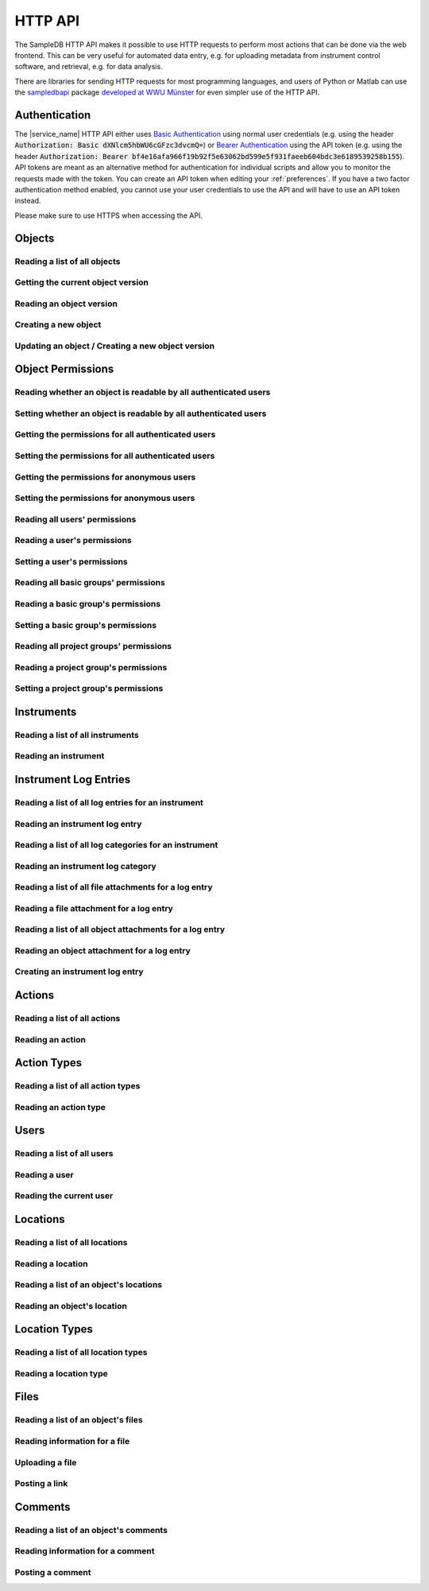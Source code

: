 .. _http_api:

HTTP API
========

The SampleDB HTTP API makes it possible to use HTTP requests to perform most actions that can be done via the web frontend. This can be very useful for automated data entry, e.g. for uploading metadata from instrument control software, and retrieval, e.g. for data analysis.

There are libraries for sending HTTP requests for most programming languages, and users of Python or Matlab can use the `sampledbapi <https://ag-salinga.zivgitlabpages.uni-muenster.de/sampledb-api-wrapper/index.html>`_ package `developed at WWU Münster <https://github.com/AG-Salinga/sampledb-api-wrapper>`_ for even simpler use of the HTTP API.

Authentication
--------------

The |service_name| HTTP API either uses `Basic Authentication <https://tools.ietf.org/html/rfc7617>`_ using normal user credentials (e.g. using the header :code:`Authorization: Basic dXNlcm5hbWU6cGFzc3dvcmQ=`) or `Bearer Authentication <https://tools.ietf.org/html/rfc6750>`_ using the API token (e.g. using the header :code:`Authorization: Bearer bf4e16afa966f19b92f5e63062bd599e5f931faeeb604bdc3e6189539258b155`). API tokens are meant as an alternative method for authentication for individual scripts and allow you to monitor the requests made with the token. You can create an API token when editing your :ref:`preferences`. If you have a two factor authentication method enabled, you cannot use your user credentials to use the API and will have to use an API token instead.

Please make sure to use HTTPS when accessing the API.

Objects
-------

Reading a list of all objects
^^^^^^^^^^^^^^^^^^^^^^^^^^^^^

.. http:get:: /api/v1/objects/

    Get a list of all objects visible to the current user.

    The list only contains the current version of each object. By passing the parameter :code:`q` to the query, the :ref:`advanced_search` can be used. By passing the parameters :code:`action_id` or :code:`action_type` objects can be filtered by the action they were created with or by their type (e.g. :code:`sample` or :code:`measurement`).

    Instead of returning all objects, the parameters :code:`limit` and :code:`offset` can be used to reduce to maximum number of objects returned and to provide an offset in the returned set, so allow simple pagination.

    If the parameter :code:`name_only` is provided, the object data and schema will be reduced to the name property, omitting all other properties and schema information.

    **Example request**:

    .. sourcecode:: http

        GET /api/v1/objects/ HTTP/1.1
        Host: iffsamples.fz-juelich.de
        Accept: application/json
        Authorization: Basic dXNlcm5hbWU6cGFzc3dvcmQ=

    **Example response**:

    .. sourcecode:: http

        HTTP/1.1 200 OK
        Content-Type: application/json

        [
            {
                "object_id": 1,
                "version_id": 0,
                "action_id": 0,
                "schema": {
                    "title": "Object Information",
                    "type": "object",
                    "properties": {
                        "name": {
                            "title": "Object Name",
                            "type": "text"
                        }
                    }
                },
                "data": {
                    "name": {
                        "_type": "text",
                        "text": "Example Object"
                    }
                }
            },
            {
                "object_id": 2,
                "version_id": 3,
                "action_id": 0,
                "schema": {
                    "title": "Object Information",
                    "type": "object",
                    "properties": {
                        "name": {
                            "title": "Object Name",
                            "type": "text"
                        }
                    }
                },
                "data": {
                    "name": {
                        "_type": "text",
                        "text": "Other Object"
                    }
                }
            }
        ]

    :statuscode 200: no error


Getting the current object version
^^^^^^^^^^^^^^^^^^^^^^^^^^^^^^^^^^

.. http:get:: /api/v1/objects/(int:object_id)

    Redirect to the current version of an object (`object_id`).

    **Example request**:

    .. sourcecode:: http

        GET /api/v1/objects/1 HTTP/1.1
        Host: iffsamples.fz-juelich.de
        Accept: application/json
        Authorization: Basic dXNlcm5hbWU6cGFzc3dvcmQ=

    **Example response**:

    .. sourcecode:: http

        HTTP/1.1 302 Found
        Location: /api/v1/objects/1/versions/0

    :statuscode 302: no error
    :statuscode 403: the user does not have READ permissions for this object
    :statuscode 404: the object does not exist


Reading an object version
^^^^^^^^^^^^^^^^^^^^^^^^^

.. http:get:: /api/v1/objects/(int:object_id)/versions/(int:version_id)

    Get the specific version (`version_id`) of an object (`object_id`).

    **Example request**:

    .. sourcecode:: http

        GET /api/v1/objects/1/versions/0 HTTP/1.1
        Host: iffsamples.fz-juelich.de
        Accept: application/json
        Authorization: Basic dXNlcm5hbWU6cGFzc3dvcmQ=

    **Example response**:

    .. sourcecode:: http

        HTTP/1.1 200 OK
        Content-Type: application/json

        {
            "object_id": 1,
            "version_id": 0,
            "action_id": 0,
            "user_id": 1,
            "utc_datetime": "2021-04-29 12:34:56",
            "schema": {
                "title": "Object Information",
                "type": "object",
                "properties": {
                    "name": {
                        "title": "Object Name",
                        "type": "text"
                    }
                }
            },
            "data": {
                "name": {
                    "_type": "text",
                    "text": "Example Object"
                }
            }
        }

    :>json number object_id: the object's ID
    :>json number version_id: the object version's ID
    :>json number action_id: the action's ID
    :>json object action: the action (if the parameter embed_action is set to a non-empty value)
    :>json number user_id: the ID of the user who created this version
    :>json object user: the user (if the parameter embed_user is set to a non-empty value)
    :>json string utc_datetime: the time and date when this version was created in UTC
    :>json object schema: the object's schema
    :>json object data: the object's data
    :statuscode 200: no error
    :statuscode 403: the user does not have READ permissions for this object
    :statuscode 404: the object/version combination does not exist


Creating a new object
^^^^^^^^^^^^^^^^^^^^^

.. http:post:: /api/v1/objects/

    Create a new object.

    **Example request**:

    .. sourcecode:: http

        POST /api/v1/objects/ HTTP/1.1
        Host: iffsamples.fz-juelich.de
        Content-Type: application/json
        Accept: application/json
        Authorization: Basic dXNlcm5hbWU6cGFzc3dvcmQ=

        {
            "action_id": 0,
            "schema": {
                "title": "Object Information",
                "type": "object",
                "properties": {
                    "name": {
                        "title": "Object Name",
                        "type": "text"
                    }
                }
            },
            "data": {
                "name": {
                    "_type": "text",
                    "text": "Example Object"
                }
            }
        }

    **Example response**:

    .. sourcecode:: http

        HTTP/1.1 201 Created
        Content-Type: application/json
        Location: /api/v1/objects/1/versions/0

    :<json number version_id: the object version's ID (optional, must be 0)
    :<json number action_id: the action's ID
    :<json object schema: the object's schema (optional, must equal current action's schema)
    :<json object data: the object's data
    :statuscode 201: no error
    :statuscode 400: invalid data


Updating an object / Creating a new object version
^^^^^^^^^^^^^^^^^^^^^^^^^^^^^^^^^^^^^^^^^^^^^^^^^^

.. http:post:: /api/v1/objects/(int:object_id)/versions/

    Create a new version of an object (`object_id`).

    **Example request**:

    .. sourcecode:: http

        POST /api/v1/objects/1/versions/ HTTP/1.1
        Host: iffsamples.fz-juelich.de
        Content-Type: application/json
        Accept: application/json
        Authorization: Basic dXNlcm5hbWU6cGFzc3dvcmQ=

        {
            "data": {
                "name": {
                    "_type": "text",
                    "text": "Example Object"
                }
            }
        }

    **Example response**:

    .. sourcecode:: http

        HTTP/1.1 201 Created
        Content-Type: application/json
        Location: /api/v1/objects/1/versions/1

    :<json number object_id: the object's ID (optional, must equal `object_id` in URL)
    :<json number version_id: the object version's ID (optional, must equal new version's ID)
    :<json number action_id: the action's ID (optional, must equal previous `action_id`)
    :<json object schema: the object's schema (optional, must equal previous `schema` or current action's schema)
    :<json object data: the object's data
    :statuscode 201: no error
    :statuscode 400: invalid data
    :statuscode 403: the user does not have WRITE permissions for this object
    :statuscode 404: the object does not exist


Object Permissions
------------------


Reading whether an object is readable by all authenticated users
^^^^^^^^^^^^^^^^^^^^^^^^^^^^^^^^^^^^^^^^^^^^^^^^^^^^^^^^^^^^^^^^

.. http:get:: /api/v1/objects/(int:object_id)/permissions/public

    Get whether or not an object is readable by all authenticated users.

    **Example request**:

    .. sourcecode:: http

        GET /api/v1/objects/1/permissions/public HTTP/1.1
        Host: iffsamples.fz-juelich.de
        Accept: application/json
        Authorization: Basic dXNlcm5hbWU6cGFzc3dvcmQ=

    **Example response**:

    .. sourcecode:: http

        HTTP/1.1 200 OK
        Content-Type: application/json

        true

    :statuscode 200: no error
    :statuscode 403: the user does not have READ permissions for this object
    :statuscode 404: the object does not exist


Setting whether an object is readable by all authenticated users
^^^^^^^^^^^^^^^^^^^^^^^^^^^^^^^^^^^^^^^^^^^^^^^^^^^^^^^^^^^^^^^^

.. http:put:: /api/v1/objects/(int:object_id)/permissions/public

    Set whether or not an object should be readable by all authenticated users.

    **Example request**:

    .. sourcecode:: http

        PUT /api/v1/objects/1/permissions/public HTTP/1.1
        Host: iffsamples.fz-juelich.de
        Accept: application/json
        Authorization: Basic dXNlcm5hbWU6cGFzc3dvcmQ=

        false

    **Example response**:

    .. sourcecode:: http

        HTTP/1.1 200 OK
        Content-Type: application/json

        false

    :statuscode 200: no error
    :statuscode 403: the user does not have GRANT permissions for this object
    :statuscode 404: the object does not exist


Getting the permissions for all authenticated users
^^^^^^^^^^^^^^^^^^^^^^^^^^^^^^^^^^^^^^^^^^^^^^^^^^^

.. http:get:: /api/v1/objects/(int:object_id)/permissions/authenticated_users

    Get the permissions for an object for all authenticated users.

    **Example request**:

    .. sourcecode:: http

        GET /api/v1/objects/1/permissions/authenticated_users HTTP/1.1
        Host: iffsamples.fz-juelich.de
        Accept: application/json
        Authorization: Basic dXNlcm5hbWU6cGFzc3dvcmQ=

    **Example response**:

    .. sourcecode:: http

        HTTP/1.1 200 OK
        Content-Type: application/json

        "none"

    :statuscode 200: no error
    :statuscode 403: the user does not have READ permissions for this object
    :statuscode 404: the object does not exist


Setting the permissions for all authenticated users
^^^^^^^^^^^^^^^^^^^^^^^^^^^^^^^^^^^^^^^^^^^^^^^^^^^

.. http:put:: /api/v1/objects/(int:object_id)/permissions/authenticated_users

    Set the permissions for an object for all authenticated users.

    **Example request**:

    .. sourcecode:: http

        PUT /api/v1/objects/1/permissions/authenticated_users HTTP/1.1
        Host: iffsamples.fz-juelich.de
        Accept: application/json
        Authorization: Basic dXNlcm5hbWU6cGFzc3dvcmQ=

        "read"

    **Example response**:

    .. sourcecode:: http

        HTTP/1.1 200 OK
        Content-Type: application/json

        "read"

    :statuscode 200: no error
    :statuscode 403: the user does not have GRANT permissions for this object
    :statuscode 404: the object does not exist


Getting the permissions for anonymous users
^^^^^^^^^^^^^^^^^^^^^^^^^^^^^^^^^^^^^^^^^^^

.. http:get:: /api/v1/objects/(int:object_id)/permissions/anonymous_users

    Get the permissions for an object for anonymous users, if anonymous users are enabled.

    **Example request**:

    .. sourcecode:: http

        GET /api/v1/objects/1/permissions/anonymous_users HTTP/1.1
        Host: iffsamples.fz-juelich.de
        Accept: application/json
        Authorization: Basic dXNlcm5hbWU6cGFzc3dvcmQ=

    **Example response**:

    .. sourcecode:: http

        HTTP/1.1 200 OK
        Content-Type: application/json

        "none"

    :statuscode 200: no error
    :statuscode 403: the user does not have READ permissions for this object
    :statuscode 404: the object does not exist


Setting the permissions for anonymous users
^^^^^^^^^^^^^^^^^^^^^^^^^^^^^^^^^^^^^^^^^^^

.. http:put:: /api/v1/objects/(int:object_id)/permissions/anonymous_users

    Set the permissions for an object for anonymous users, if anonymous users are enabled.

    **Example request**:

    .. sourcecode:: http

        PUT /api/v1/objects/1/permissions/anonymous_users HTTP/1.1
        Host: iffsamples.fz-juelich.de
        Accept: application/json
        Authorization: Basic dXNlcm5hbWU6cGFzc3dvcmQ=

        "read"

    **Example response**:

    .. sourcecode:: http

        HTTP/1.1 200 OK
        Content-Type: application/json

        "read"

    :statuscode 200: no error
    :statuscode 403: the user does not have GRANT permissions for this object
    :statuscode 404: the object does not exist


Reading all users' permissions
^^^^^^^^^^^^^^^^^^^^^^^^^^^^^^

.. http:get:: /api/v1/objects/(int:object_id)/permissions/users/

    Get a mapping of user IDs to their permissions.

    **Example request**:

    .. sourcecode:: http

        GET /api/v1/objects/1/permissions/users/ HTTP/1.1
        Host: iffsamples.fz-juelich.de
        Accept: application/json
        Authorization: Basic dXNlcm5hbWU6cGFzc3dvcmQ=

    **Example response**:

    .. sourcecode:: http

        HTTP/1.1 200 OK
        Content-Type: application/json

        {
            "1": "read",
            "2": "grant"
        }

    :queryparam include_instrument_responsible_users: If given, permissions from being an instrument responsible user will be included (optional)
    :queryparam include_groups: If given, permissions from basic group memberships will be included (optional)
    :queryparam include_projects: If given, permissions from project group memberships will be included (optional)
    :queryparam include_admins: If given, permissions from being an administrator will be included (optional)
    :statuscode 200: no error
    :statuscode 403: the user does not have READ permissions for this object
    :statuscode 404: the object does not exist


Reading a user's permissions
^^^^^^^^^^^^^^^^^^^^^^^^^^^^

.. http:get:: /api/v1/objects/(int:object_id)/permissions/users/(int:user_id)

    Get the permissions of a user for an object.

    **Example request**:

    .. sourcecode:: http

        GET /api/v1/objects/1/permissions/users/2 HTTP/1.1
        Host: iffsamples.fz-juelich.de
        Accept: application/json
        Authorization: Basic dXNlcm5hbWU6cGFzc3dvcmQ=

    **Example response**:

    .. sourcecode:: http

        HTTP/1.1 200 OK
        Content-Type: application/json

        "grant"

    :queryparam include_instrument_responsible_users: If given, permissions from being an instrument responsible user will be included (optional)
    :queryparam include_groups: If given, permissions from basic group memberships will be included (optional)
    :queryparam include_projects: If given, permissions from project group memberships will be included (optional)
    :queryparam include_admins: If given, permissions from being an administrator will be included (optional)
    :statuscode 200: no error
    :statuscode 403: the user does not have READ permissions for this object
    :statuscode 404: the object or user does not exist


Setting a user's permissions
^^^^^^^^^^^^^^^^^^^^^^^^^^^^

.. http:put:: /api/v1/objects/(int:object_id)/permissions/users/(int:user_id)

    Set the permissions of a user for an object.

    **Example request**:

    .. sourcecode:: http

        PUT /api/v1/objects/1/permissions/users/2 HTTP/1.1
        Host: iffsamples.fz-juelich.de
        Accept: application/json
        Authorization: Basic dXNlcm5hbWU6cGFzc3dvcmQ=

        "write"

    **Example response**:

    .. sourcecode:: http

        HTTP/1.1 200 OK
        Content-Type: application/json

        "write"

    :statuscode 200: no error
    :statuscode 400: invalid data (should be "read", "write", "grant" or "none")
    :statuscode 403: the user does not have GRANT permissions for this object
    :statuscode 404: the object or user does not exist


Reading all basic groups' permissions
^^^^^^^^^^^^^^^^^^^^^^^^^^^^^^^^^^^^^

.. http:get:: /api/v1/objects/(int:object_id)/permissions/groups/

    Get a mapping of basic group IDs to their permissions.

    **Example request**:

    .. sourcecode:: http

        GET /api/v1/objects/1/permissions/groups/ HTTP/1.1
        Host: iffsamples.fz-juelich.de
        Accept: application/json
        Authorization: Basic dXNlcm5hbWU6cGFzc3dvcmQ=

    **Example response**:

    .. sourcecode:: http

        HTTP/1.1 200 OK
        Content-Type: application/json

        {
            "4": "write"
        }

    :queryparam include_projects: If given, permissions from project group memberships will be included (optional)
    :statuscode 200: no error
    :statuscode 403: the user does not have READ permissions for this object
    :statuscode 404: the object does not exist


Reading a basic group's permissions
^^^^^^^^^^^^^^^^^^^^^^^^^^^^^^^^^^^

.. http:get:: /api/v1/objects/(int:object_id)/permissions/groups/(int:group_id)

    Get the permissions of a basic group for an object.

    **Example request**:

    .. sourcecode:: http

        GET /api/v1/objects/1/permissions/groups/4 HTTP/1.1
        Host: iffsamples.fz-juelich.de
        Accept: application/json
        Authorization: Basic dXNlcm5hbWU6cGFzc3dvcmQ=

    **Example response**:

    .. sourcecode:: http

        HTTP/1.1 200 OK
        Content-Type: application/json

        "write"

    :queryparam include_projects: If given, permissions from project group memberships will be included (optional)
    :statuscode 200: no error
    :statuscode 403: the user does not have READ permissions for this object
    :statuscode 404: the object or basic group does not exist


Setting a basic group's permissions
^^^^^^^^^^^^^^^^^^^^^^^^^^^^^^^^^^^

.. http:put:: /api/v1/objects/(int:object_id)/permissions/groups/(int:group_id)

    Set the permissions of a basic group for an object.

    **Example request**:

    .. sourcecode:: http

        PUT /api/v1/objects/1/permissions/groups/2 HTTP/1.1
        Host: iffsamples.fz-juelich.de
        Accept: application/json
        Authorization: Basic dXNlcm5hbWU6cGFzc3dvcmQ=

        "read"

    **Example response**:

    .. sourcecode:: http

        HTTP/1.1 200 OK
        Content-Type: application/json

        "read"

    :statuscode 200: no error
    :statuscode 400: invalid data (should be "read", "write", "grant" or "none")
    :statuscode 403: the user does not have GRANT permissions for this object
    :statuscode 404: the object or basic group does not exist


Reading all project groups' permissions
^^^^^^^^^^^^^^^^^^^^^^^^^^^^^^^^^^^^^^^

.. http:get:: /api/v1/objects/(int:object_id)/permissions/projects/

    Get a mapping of project group IDs to their permissions.

    **Example request**:

    .. sourcecode:: http

        GET /api/v1/objects/1/permissions/projects/ HTTP/1.1
        Host: iffsamples.fz-juelich.de
        Accept: application/json
        Authorization: Basic dXNlcm5hbWU6cGFzc3dvcmQ=

    **Example response**:

    .. sourcecode:: http

        HTTP/1.1 200 OK
        Content-Type: application/json

        {
            "7": "read"
        }

    :statuscode 200: no error
    :statuscode 403: the user does not have READ permissions for this object
    :statuscode 404: the object does not exist


Reading a project group's permissions
^^^^^^^^^^^^^^^^^^^^^^^^^^^^^^^^^^^^^

.. http:get:: /api/v1/objects/(int:object_id)/permissions/projects/(int:project_id)

    Get the permissions of a project group for an object.

    **Example request**:

    .. sourcecode:: http

        GET /api/v1/objects/1/permissions/projects/7 HTTP/1.1
        Host: iffsamples.fz-juelich.de
        Accept: application/json
        Authorization: Basic dXNlcm5hbWU6cGFzc3dvcmQ=

    **Example response**:

    .. sourcecode:: http

        HTTP/1.1 200 OK
        Content-Type: application/json

        "read"

    :statuscode 200: no error
    :statuscode 403: the user does not have READ permissions for this object
    :statuscode 404: the object or project group does not exist


Setting a project group's permissions
^^^^^^^^^^^^^^^^^^^^^^^^^^^^^^^^^^^^^

.. http:put:: /api/v1/objects/(int:object_id)/permissions/projects/(int:project_id)

    Set the permissions of a project group for an object.

    **Example request**:

    .. sourcecode:: http

        PUT /api/v1/objects/1/permissions/projects/2 HTTP/1.1
        Host: iffsamples.fz-juelich.de
        Accept: application/json
        Authorization: Basic dXNlcm5hbWU6cGFzc3dvcmQ=

        "read"

    **Example response**:

    .. sourcecode:: http

        HTTP/1.1 200 OK
        Content-Type: application/json

        "read"

    :statuscode 200: no error
    :statuscode 400: invalid data (should be "read", "write", "grant" or "none")
    :statuscode 403: the user does not have GRANT permissions for this object
    :statuscode 404: the object or project group does not exist


Instruments
-----------


Reading a list of all instruments
^^^^^^^^^^^^^^^^^^^^^^^^^^^^^^^^^

.. http:get:: /api/v1/instruments/

    Get a list of all instruments.

    **Example request**:

    .. sourcecode:: http

        GET /api/v1/instruments/ HTTP/1.1
        Host: iffsamples.fz-juelich.de
        Accept: application/json
        Authorization: Basic dXNlcm5hbWU6cGFzc3dvcmQ=

    **Example response**:

    .. sourcecode:: http

        HTTP/1.1 200 OK
        Content-Type: application/json

        [
            {
                "instrument_id": 1,
                "name": "Example Instrument",
                "description": "This is an example instrument",
                "is_hidden": false,
                "instrument_scientists": [1, 42],
                "location_id": null
            }
        ]

    :statuscode 200: no error


Reading an instrument
^^^^^^^^^^^^^^^^^^^^^

.. http:get:: /api/v1/instruments/(int:instrument_id)

    Get the specific instrument (`instrument_id`).

    **Example request**:

    .. sourcecode:: http

        GET /api/v1/instruments/1 HTTP/1.1
        Host: iffsamples.fz-juelich.de
        Accept: application/json
        Authorization: Basic dXNlcm5hbWU6cGFzc3dvcmQ=

    **Example response**:

    .. sourcecode:: http

        HTTP/1.1 200 OK
        Content-Type: application/json

        {
            "instrument_id": 1,
            "name": "Example Instrument",
            "description": "This is an example instrument",
            "is_hidden": false,
            "instrument_scientists": [1, 42],
            "location_id": 1
        }

    :>json number instrument_id: the instrument's ID
    :>json string name: the instruments's name
    :>json string description: the instruments's description
    :>json bool is_hidden: whether or not the instrument is hidden
    :>json list instrument_scientists: the instrument scientists' IDs
    :>json number location_id: the instrument location's ID
    :statuscode 200: no error
    :statuscode 404: the instrument does not exist


Instrument Log Entries
----------------------

Reading a list of all log entries for an instrument
^^^^^^^^^^^^^^^^^^^^^^^^^^^^^^^^^^^^^^^^^^^^^^^^^^^

.. http:get:: /api/v1/instruments/(int:instrument_id)/log_entries/

    Get a list of all log entries for a specific instrument (`instrument_id`).

    **Example request**:

    .. sourcecode:: http

        GET /api/v1/instruments/1/log_entries HTTP/1.1
        Host: iffsamples.fz-juelich.de
        Accept: application/json
        Authorization: Basic dXNlcm5hbWU6cGFzc3dvcmQ=

    **Example response**:

    .. sourcecode:: http

        HTTP/1.1 200 OK
        Content-Type: application/json

        [
            {
                "log_entry_id": 1,
                "utc_datetime": "2020-08-19T12:13:14.123456",
                "author": 1,
                "content": "Example Log Entry 1",
                "categories": []
            },
            {
                "log_entry_id": 2,
                "utc_datetime": "2020-08-19T13:14:15.123456",
                "author": 1,
                "content": "Example Log Entry 2",
                "categories": [
                    {
                        "category_id": 1
                        "title": "Error Report"
                    },
                    {
                        "category_id": 7
                        "title": "Maintenance Log"
                    }
                ]
            }
        ]

    :statuscode 200: no error
    :statuscode 403: the instrument log can only be accessed by instrument scientists
    :statuscode 404: the instrument does not exist


Reading an instrument log entry
^^^^^^^^^^^^^^^^^^^^^^^^^^^^^^^

.. http:get:: /api/v1/instruments/(int:instrument_id)/log_entries/(int:log_entry_id)

    Get the specific log entry (`log_entry_id`) for an instrument (`instrument_id`).

    **Example request**:

    .. sourcecode:: http

        GET /api/v1/instruments/1/log_entries/2 HTTP/1.1
        Host: iffsamples.fz-juelich.de
        Accept: application/json
        Authorization: Basic dXNlcm5hbWU6cGFzc3dvcmQ=

    **Example response**:

    .. sourcecode:: http

        HTTP/1.1 200 OK
        Content-Type: application/json

        {
            "log_entry_id": 2,
            "utc_datetime": "2020-08-19T13:14:15.123456",
            "author": 1,
            "content": "Example Log Entry 2",
            "categories": [
                {
                    "category_id": 1
                    "title": "Error Report"
                },
                {
                    "category_id": 7
                    "title": "Maintenance Log"
                }
            ]
        }

    :>json number log_entry_id: the log entry's ID
    :>json string utc_datetime: the date and time of the log entry in UTC in ISO format
    :>json string content: the log entry's content
    :>json number author: the user ID of the log entry's author
    :>json list categories: the log entry's categories
    :statuscode 200: no error
    :statuscode 403: the instrument log can only be accessed by instrument scientists
    :statuscode 404: the instrument or the log entry do not exist


Reading a list of all log categories for an instrument
^^^^^^^^^^^^^^^^^^^^^^^^^^^^^^^^^^^^^^^^^^^^^^^^^^^^^^

.. http:get:: /api/v1/instruments/(int:instrument_id)/log_categories/

    Get a list of all log categories for a specific instrument (`instrument_id`).

    **Example request**:

    .. sourcecode:: http

        GET /api/v1/instruments/1/log_categories HTTP/1.1
        Host: iffsamples.fz-juelich.de
        Accept: application/json
        Authorization: Basic dXNlcm5hbWU6cGFzc3dvcmQ=

    **Example response**:

    .. sourcecode:: http

        HTTP/1.1 200 OK
        Content-Type: application/json

        [
            {
                "category_id": 1
                "title": "Error Report"
            },
            {
                "category_id": 7
                "title": "Maintenance Log"
            }
        ]

    :statuscode 200: no error
    :statuscode 403: the instrument log can only be accessed by instrument scientists
    :statuscode 404: the instrument does not exist


Reading an instrument log category
^^^^^^^^^^^^^^^^^^^^^^^^^^^^^^^^^^

.. http:get:: /api/v1/instruments/(int:instrument_id)/log_categories/(int:category_id)

    Get the specific log category (`category_id`) for an instrument (`instrument_id`).

    **Example request**:

    .. sourcecode:: http

        GET /api/v1/instruments/1/log_categories/7 HTTP/1.1
        Host: iffsamples.fz-juelich.de
        Accept: application/json
        Authorization: Basic dXNlcm5hbWU6cGFzc3dvcmQ=

    **Example response**:

    .. sourcecode:: http

        HTTP/1.1 200 OK
        Content-Type: application/json

        {
            "category_id": 7
            "title": "Maintenance Log"
        }

    :>json number category_id: the log category's ID
    :>json string title: the log category's title
    :statuscode 200: no error
    :statuscode 403: the instrument log can only be accessed by instrument scientists
    :statuscode 404: the instrument or the log category do not exist


Reading a list of all file attachments for a log entry
^^^^^^^^^^^^^^^^^^^^^^^^^^^^^^^^^^^^^^^^^^^^^^^^^^^^^^

.. http:get:: /api/v1/instruments/(int:instrument_id)/log_entries/(int:log_entry_id)/file_attachments/

    Get a list of file attachments for a specific log entry (`log_entry_id`) for an instrument (`instrument_id`).

    **Example request**:

    .. sourcecode:: http

        GET /api/v1/instruments/1/log_entries/2/file_attachments HTTP/1.1
        Host: iffsamples.fz-juelich.de
        Accept: application/json
        Authorization: Basic dXNlcm5hbWU6cGFzc3dvcmQ=

    **Example response**:

    .. sourcecode:: http

        HTTP/1.1 200 OK
        Content-Type: application/json

        [
            {
                "file_attachment_id": 1,
                "file_name": "example.txt",
                "content": "RXhhbXBsZSBDb250ZW50"
            }
        ]

    :statuscode 200: no error
    :statuscode 403: the instrument log can only be accessed by instrument scientists
    :statuscode 404: the instrument or the log entry do not exist


Reading a file attachment for a log entry
^^^^^^^^^^^^^^^^^^^^^^^^^^^^^^^^^^^^^^^^^

.. http:get:: /api/v1/instruments/(int:instrument_id)/log_entries/(int:log_entry_id)/file_attachments/(int:file_attachment_id)

    Get a specific file attachment (`file_attachment_id`) for a log entry (`log_entry_id`) for an instrument (`instrument_id`).

    **Example request**:

    .. sourcecode:: http

        GET /api/v1/instruments/1/log_entries/2/file_attachments/1 HTTP/1.1
        Host: iffsamples.fz-juelich.de
        Accept: application/json
        Authorization: Basic dXNlcm5hbWU6cGFzc3dvcmQ=

    **Example response**:

    .. sourcecode:: http

        HTTP/1.1 200 OK
        Content-Type: application/json

        {
            "file_attachment_id": 1,
            "file_name": "example.txt",
            "content": "RXhhbXBsZSBDb250ZW50"
        }

    :>json string file_attachment_id: the file attachment's ID
    :>json string file_name: the original file name
    :>json string content: the base64 encoded file content
    :statuscode 200: no error
    :statuscode 403: the instrument log can only be accessed by instrument scientists
    :statuscode 404: the instrument, the log entry or the file attachment do not exist


Reading a list of all object attachments for a log entry
^^^^^^^^^^^^^^^^^^^^^^^^^^^^^^^^^^^^^^^^^^^^^^^^^^^^^^^^

.. http:get:: /api/v1/instruments/(int:instrument_id)/log_entries/(int:log_entry_id)/object_attachments/

    Get a list of object attachments for a specific log entry (`log_entry_id`) for an instrument (`instrument_id`).

    **Example request**:

    .. sourcecode:: http

        GET /api/v1/instruments/1/log_entries/2/object_attachments HTTP/1.1
        Host: iffsamples.fz-juelich.de
        Accept: application/json
        Authorization: Basic dXNlcm5hbWU6cGFzc3dvcmQ=

    **Example response**:

    .. sourcecode:: http

        HTTP/1.1 200 OK
        Content-Type: application/json

        [
            {
                "object_attachment_id": 1,
                "object_id": 1
            }
        ]

    :statuscode 200: no error
    :statuscode 403: the instrument log can only be accessed by instrument scientists
    :statuscode 404: the instrument or the log entry do not exist


Reading an object attachment for a log entry
^^^^^^^^^^^^^^^^^^^^^^^^^^^^^^^^^^^^^^^^^^^^

.. http:get:: /api/v1/instruments/(int:instrument_id)/log_entries/(int:log_entry_id)/object_attachments/(int:object_attachment_id)

    Get a specific object attachment (`object_attachment_id`) for a log entry (`log_entry_id`) for an instrument (`instrument_id`).

    **Example request**:

    .. sourcecode:: http

        GET /api/v1/instruments/1/log_entries/2/object_attachments/1 HTTP/1.1
        Host: iffsamples.fz-juelich.de
        Accept: application/json
        Authorization: Basic dXNlcm5hbWU6cGFzc3dvcmQ=

    **Example response**:

    .. sourcecode:: http

        HTTP/1.1 200 OK
        Content-Type: application/json

        {
            "object_attachment_id": 1,
            "object_id": 1
        }

    :>json string object_attachment_id: the object attachment's ID
    :>json string object_id: the object ID
    :statuscode 200: no error
    :statuscode 403: the instrument log can only be accessed by instrument scientists
    :statuscode 404: the instrument, the log entry or the object attachment do not exist


Creating an instrument log entry
^^^^^^^^^^^^^^^^^^^^^^^^^^^^^^^^

.. http:post:: /api/v1/instruments/(int:instrument_id)/log_entries/

    Create a log entry for an instrument (`instrument_id`) and optionally attach files and objects to it.

    **Example request**:

    .. sourcecode:: http

        POST /api/v1/instruments/1/log_entries/ HTTP/1.1
        Host: iffsamples.fz-juelich.de
        Accept: application/json
        Authorization: Basic dXNlcm5hbWU6cGFzc3dvcmQ=

        {
            "content": "Example Log Entry Text",
            "category_ids": [1, 7],
            "file_attachments": [
                {
                    "file_name": "example.txt",
                    "base64_content": "RXhhbXBsZSBDb250ZW50"
                }
            ],
            "object_attachments": [
                {
                    "object_id": 1
                },
                {
                    "object_id": 2
                }
            ]
        }

    **Example response**:

    .. sourcecode:: http

        HTTP/1.1 201 Created
        Content-Type: application/json
        Location: https://iffsamples.fz-juelich.de/api/v1/instruments/1/log_entries/1

    :<json string content: the log entry's content
    :<json list category_ids: an optional list of category IDs for the log entry
    :<json list file_attachments: an optional list of file attachments as json objects with file_name and base64_content attributes
    :<json list object_attachments: an optional list of object attachments as json objects with an object_id attribute
    :statuscode 201: the log entry and optional attachments have been created successfully
    :statuscode 400: there was an error in the given json data
    :statuscode 403: only instrument scientists can write to the instrument log
    :statuscode 404: the instrument does not exist


Actions
-------


Reading a list of all actions
^^^^^^^^^^^^^^^^^^^^^^^^^^^^^

.. http:get:: /api/v1/actions/

    Get a list of all actions.

    **Example request**:

    .. sourcecode:: http

        GET /api/v1/actions/ HTTP/1.1
        Host: iffsamples.fz-juelich.de
        Accept: application/json
        Authorization: Basic dXNlcm5hbWU6cGFzc3dvcmQ=

    **Example response**:

    .. sourcecode:: http

        HTTP/1.1 200 OK
        Content-Type: application/json

        [
            {
                "action_id": 1,
                "instrument_id": null,
                "user_id": null,
                "type": "sample",
                "type_id": -99,
                "name": "Example Sample Creation",
                "description": "This is an example action",
                "is_hidden": false,
                "schema": {
                    "title": "Example Sample",
                    "type": "object",
                    "properties": {
                        "name": {
                            "title": "Sample Name",
                            "type": "text"
                        }
                    },
                    "required": ["name"]
                }
            },
            {
                "action_id": 2,
                "instrument_id": 1,
                "user_id": null,
                "type": "measurement",
                "type_id": -98,
                "name": "Example Measurement",
                "description": "This is an example action",
                "is_hidden": false,
                "schema": {
                    "title": "Example Measurement",
                    "type": "object",
                    "properties": {
                        "name": {
                            "title": "Measurement Name",
                            "type": "text"
                        }
                    },
                    "required": ["name"]
                }
            }
        ]

    :statuscode 200: no error


Reading an action
^^^^^^^^^^^^^^^^^

.. http:get:: /api/v1/actions/(int:action_id)

    Get the specific action (`action_id`).

    **Example request**:

    .. sourcecode:: http

        GET /api/v1/actions/1 HTTP/1.1
        Host: iffsamples.fz-juelich.de
        Accept: application/json
        Authorization: Basic dXNlcm5hbWU6cGFzc3dvcmQ=

    **Example response**:

    .. sourcecode:: http

        HTTP/1.1 200 OK
        Content-Type: application/json

        {
            "action_id": 1,
            "instrument_id": null,
            "user_id": null,
            "type": "sample",
            "type_id": -99,
            "name": "Example Sample Creation",
            "description": "This is an example action",
            "is_hidden": false,
            "schema": {
                "title": "Example Sample",
                "type": "object",
                "properties": {
                    "name": {
                        "title": "Sample Name",
                        "type": "text"
                    }
                },
                "required": ["name"]
            }
        }

    :>json number action_id: the action's ID
    :>json number instrument_id: the action's instrument's ID or null
    :>json number user_id: the action's user ID, if it is a user-specific action, or null
    :>json string type: the action's type ("sample", "measurement", "simulation" or "custom")
    :>json number type_id: the ID of the action's type
    :>json string name: the action's name
    :>json string description: the action's description
    :>json bool is_hidden: whether or not the action is hidden
    :>json object schema: the action's schema
    :statuscode 200: no error
    :statuscode 404: the action does not exist


Action Types
------------


Reading a list of all action types
^^^^^^^^^^^^^^^^^^^^^^^^^^^^^^^^^^

.. http:get:: /api/v1/action_types/

    Get a list of all action types.

    **Example request**:

    .. sourcecode:: http

        GET /api/v1/action_types/ HTTP/1.1
        Host: iffsamples.fz-juelich.de
        Accept: application/json
        Authorization: Basic dXNlcm5hbWU6cGFzc3dvcmQ=

    **Example response**:

    .. sourcecode:: http

        HTTP/1.1 200 OK
        Content-Type: application/json

        [
            {
                "type_id": -99,
                "name": "Sample Creation",
                "object_name": "sample",
                "admin_only": false
            },
            {
                "type_id": -98,
                "name": "Measurement",
                "object_name": "measurement",
                "admin_only": false
            },
            {
                "type_id": -97,
                "name": "Simulation",
                "object_name": "simulation",
                "admin_only": false
            }
        ]

    :statuscode 200: no error


Reading an action type
^^^^^^^^^^^^^^^^^^^^^^

.. http:get:: /api/v1/action_types/(int:type_id)

    Get the specific action type (`type_id`).

    **Example request**:

    .. sourcecode:: http

        GET /api/v1/action_types/-99 HTTP/1.1
        Host: iffsamples.fz-juelich.de
        Accept: application/json
        Authorization: Basic dXNlcm5hbWU6cGFzc3dvcmQ=

    **Example response**:

    .. sourcecode:: http

        HTTP/1.1 200 OK
        Content-Type: application/json

        {
            "type_id": -99,
            "name": "Sample Creation",
            "object_name": "sample",
            "admin_only": false
        }

    :>json number type_id: the action type's ID
    :>json string name: the action type's name
    :>json string object_name: the name of objects created with this action type
    :>json bool admin_only: whether or not actions with this type can only be created by administrators
    :statuscode 200: no error
    :statuscode 404: the action does not exist


Users
-----


Reading a list of all users
^^^^^^^^^^^^^^^^^^^^^^^^^^^

.. http:get:: /api/v1/users/

    Get a list of all users.

    **Example request**:

    .. sourcecode:: http

        GET /api/v1/users/ HTTP/1.1
        Host: iffsamples.fz-juelich.de
        Accept: application/json
        Authorization: Basic dXNlcm5hbWU6cGFzc3dvcmQ=

    **Example response**:

    .. sourcecode:: http

        HTTP/1.1 200 OK
        Content-Type: application/json

        [
            {
                "user_id": 1,
                "name": "Example User",
                "orcid": null,
                "affiliation": null,
                "role": null
            }
        ]

    :statuscode 200: no error


Reading a user
^^^^^^^^^^^^^^

.. http:get:: /api/v1/users/(int:user_id)

    Get the specific user (`user_id`).

    **Example request**:

    .. sourcecode:: http

        GET /api/v1/users/1 HTTP/1.1
        Host: iffsamples.fz-juelich.de
        Accept: application/json
        Authorization: Basic dXNlcm5hbWU6cGFzc3dvcmQ=

    **Example response**:

    .. sourcecode:: http

        HTTP/1.1 200 OK
        Content-Type: application/json

        {
            "user_id": 1,
            "name": "Example User",
            "orcid": null,
            "affiliation": null,
            "role": null
        }

    :>json number user_id: the user's ID
    :>json string name: the user's name
    :>json string orcid: the user's ORCid ID (optional)
    :>json string affiliation: the user's affiliation (optional)
    :>json string role: the user's role (optional)
    :>json string email: the user's email (only for API requests by administrators)
    :statuscode 200: no error
    :statuscode 404: the user does not exist


Reading the current user
^^^^^^^^^^^^^^^^^^^^^^^^

.. http:get:: /api/v1/users/me

    Get the current user.

    **Example request**:

    .. sourcecode:: http

        GET /api/v1/users/me HTTP/1.1
        Host: iffsamples.fz-juelich.de
        Accept: application/json
        Authorization: Basic dXNlcm5hbWU6cGFzc3dvcmQ=

    **Example response**:

    .. sourcecode:: http

        HTTP/1.1 200 OK
        Content-Type: application/json

        {
            "user_id": 1,
            "name": "Example User",
            "orcid": null,
            "affiliation": null,
            "role": null
        }

    :>json number user_id: the user's ID
    :>json string name: the user's name
    :>json string orcid: the user's ORCid ID (optional)
    :>json string affiliation: the user's affiliation (optional)
    :>json string role: the user's role (optional)
    :>json string email: the user's email (only for API requests by administrators)
    :statuscode 200: no error


Locations
---------


Reading a list of all locations
^^^^^^^^^^^^^^^^^^^^^^^^^^^^^^^

.. http:get:: /api/v1/locations/

    Get a list of all locations.

    **Example request**:

    .. sourcecode:: http

        GET /api/v1/locations/ HTTP/1.1
        Host: iffsamples.fz-juelich.de
        Accept: application/json
        Authorization: Basic dXNlcm5hbWU6cGFzc3dvcmQ=

    **Example response**:

    .. sourcecode:: http

        HTTP/1.1 200 OK
        Content-Type: application/json

        [
            {
                "location_id": 1,
                "name": "Example Location",
                "description": "This is an example location",
                "parent_location_id": null,
                "type_id": -99,
                "is_hidden": false
            }
        ]

    :statuscode 200: no error


Reading a location
^^^^^^^^^^^^^^^^^^

.. http:get:: /api/v1/locations/(int:location_id)

    Get the specific location (`location_id`).

    **Example request**:

    .. sourcecode:: http

        GET /api/v1/locations/1 HTTP/1.1
        Host: iffsamples.fz-juelich.de
        Accept: application/json
        Authorization: Basic dXNlcm5hbWU6cGFzc3dvcmQ=

    **Example response**:

    .. sourcecode:: http

        HTTP/1.1 200 OK
        Content-Type: application/json

        {
            "location_id": 1,
            "name": "Example Location",
            "description": "This is an example location",
            "parent_location_id": null,
            "type_id": -99,
            "is_hidden": false
        }

    :>json number location_id: the location's ID
    :>json string name: the locations's name
    :>json string description: the locations's description
    :>json number parent_location_id: the parent location's ID
    :>json number type_id: the location type's ID
    :>json bool is_hidden: whether or not the location is hidden
    :statuscode 200: no error
    :statuscode 403: the user does not have READ permissions for this location
    :statuscode 404: the location does not exist


Reading a list of an object's locations
^^^^^^^^^^^^^^^^^^^^^^^^^^^^^^^^^^^^^^^

.. http:get:: /api/v1/objects/(int:object_id)/locations/

    Get a list of all object locations assignments for a specific object (`object_id`).

    **Example request**:

    .. sourcecode:: http

        GET /api/v1/objects/1/locations/ HTTP/1.1
        Host: iffsamples.fz-juelich.de
        Accept: application/json
        Authorization: Basic dXNlcm5hbWU6cGFzc3dvcmQ=

    **Example response**:

    .. sourcecode:: http

        HTTP/1.1 200 OK
        Content-Type: application/json

        [
            {
                "object_id": 1,
                "location_id": 3,
                "responsible_user_id": 6,
                "user_id": 17,
                "description": "Shelf C",
                "utc_datetime": "2018-12-11 17:50:00"
            }
        ]

    :statuscode 200: no error


Reading an object's location
^^^^^^^^^^^^^^^^^^^^^^^^^^^^

.. http:get:: /api/v1/objects/(int:object_id)/locations/(int:index)

    Get a specific object location assignment (`index`) for a specific object (`object_id`).

    **Example request**:

    .. sourcecode:: http

        GET /api/v1/objects/1/locations/0 HTTP/1.1
        Host: iffsamples.fz-juelich.de
        Accept: application/json
        Authorization: Basic dXNlcm5hbWU6cGFzc3dvcmQ=

    **Example response**:

    .. sourcecode:: http

        HTTP/1.1 200 OK
        Content-Type: application/json

        {
            "object_id": 1,
            "location_id": 3,
            "responsible_user_id": 6,
            "user_id": 17,
            "description": "Shelf C",
            "utc_datetime": "2018-12-11 17:50:00"
        }

    :>json number object_id: the object's ID
    :>json number location_id: the location's ID
    :>json number responsible_user_id: the ID of the user who is responsible for the object
    :>json number user_id: the ID of the user who assigned this location to the object
    :>json string description: the description of the object's position
    :>json number utc_datetime: the datetime when the object was stored
    :statuscode 200: no error
    :statuscode 404: the object or the object location assignment does not exist


Location Types
--------------


Reading a list of all location types
^^^^^^^^^^^^^^^^^^^^^^^^^^^^^^^^^^^^

.. http:get:: /api/v1/location_types/

    Get a list of all location types.

    **Example request**:

    .. sourcecode:: http

        GET /api/v1/location_types/ HTTP/1.1
        Host: iffsamples.fz-juelich.de
        Accept: application/json
        Authorization: Basic dXNlcm5hbWU6cGFzc3dvcmQ=

    **Example response**:

    .. sourcecode:: http

        HTTP/1.1 200 OK
        Content-Type: application/json

        [
            {
                "location_type_id": 1,
                "name": "Example Location Type"
            }
        ]

    :statuscode 200: no error


Reading a location type
^^^^^^^^^^^^^^^^^^^^^^^

.. http:get:: /api/v1/location_types/(int:location_type_id)

    Get the specific location type (`location_type_id`).

    **Example request**:

    .. sourcecode:: http

        GET /api/v1/location_types/1 HTTP/1.1
        Host: iffsamples.fz-juelich.de
        Accept: application/json
        Authorization: Basic dXNlcm5hbWU6cGFzc3dvcmQ=

    **Example response**:

    .. sourcecode:: http

        HTTP/1.1 200 OK
        Content-Type: application/json

        {
            "location_type_id": 1,
            "name": "Example Location Type"
        }

    :>json number location_type_id: the location type's ID
    :>json string name: the location type's name
    :statuscode 200: no error
    :statuscode 404: the location type does not exist


Files
-----


Reading a list of an object's files
^^^^^^^^^^^^^^^^^^^^^^^^^^^^^^^^^^^

.. http:get:: /api/v1/objects/(int:object_id)/files/

    Get a list of all files for a specific object (`object_id`).

    **Example request**:

    .. sourcecode:: http

        GET /api/v1/objects/1/files/ HTTP/1.1
        Host: iffsamples.fz-juelich.de
        Accept: application/json
        Authorization: Basic dXNlcm5hbWU6cGFzc3dvcmQ=

    **Example response**:

    .. sourcecode:: http

        HTTP/1.1 200 OK
        Content-Type: application/json

        [
            {
                "object_id": 1,
                "file_id": 0,
                "storage": "url",
                "url": "https://iffsamples.fz-juelich.de"
            }
        ]

    :statuscode 200: no error
    :statuscode 403: the user does not have READ permissions for this object
    :statuscode 404: the object does not exist


Reading information for a file
^^^^^^^^^^^^^^^^^^^^^^^^^^^^^^

.. http:get:: /api/v1/objects/(int:object_id)/files/(int:file_id)

    Get a specific file (`file_id`) for a specific object (`object_id`).

    **Example request**:

    .. sourcecode:: http

        GET /api/v1/objects/1/files/0 HTTP/1.1
        Host: iffsamples.fz-juelich.de
        Accept: application/json
        Authorization: Basic dXNlcm5hbWU6cGFzc3dvcmQ=

    **Example response**:

    .. sourcecode:: http

        HTTP/1.1 200 OK
        Content-Type: application/json

        {
            "object_id": 1,
            "file_id": 0,
            "storage": "url",
            "url": "https://iffsamples.fz-juelich.de"
        }

    :>json number object_id: the object's ID
    :>json number file_id: the file's ID
    :>json string storage: how the file is stored (local, database or url)
    :>json string url: the URL of the file (for url storage)
    :>json string original_file_name: the original name of the file (for local or database storage)
    :>json string base64_content: the base64 encoded content of the file (for local or database storage)
    :statuscode 200: no error
    :statuscode 403: the user does not have READ permissions for this object
    :statuscode 404: the object or the file does not exist


Uploading a file
^^^^^^^^^^^^^^^^

.. http:post:: /api/v1/objects/(int:object_id)/files/

    Create a new file with database storage for a specific object (`object_id`).

    **Example request**:

    .. sourcecode:: http

        POST /api/v1/objects/1/files/ HTTP/1.1
        Host: iffsamples.fz-juelich.de
        Accept: application/json
        Authorization: Basic dXNlcm5hbWU6cGFzc3dvcmQ=

        {
            "storage": "database",
            "original_file_name": "test.txt",
            "base64_content": "dGVzdA=="
        }

    **Example response**:

    .. sourcecode:: http

        HTTP/1.1 201 Created
        Content-Type: application/json
        Location: https://iffsamples.fz-juelich.de/api/v1/objects/1/files/0

    :<json string storage: how the file is stored (local)
    :<json string original_file_name: the original name of the file
    :<json string base64_content: the base64 encoded content of the file
    :statuscode 201: the file has been created successfully
    :statuscode 403: the user does not have WRITE permissions for this object
    :statuscode 404: the object does not exist


Posting a link
^^^^^^^^^^^^^^

.. http:post:: /api/v1/objects/(int:object_id)/files/

    Create a new file with url storage for a specific object (`object_id`).

    **Example request**:

    .. sourcecode:: http

        POST /api/v1/objects/1/files/ HTTP/1.1
        Host: iffsamples.fz-juelich.de
        Accept: application/json
        Authorization: Basic dXNlcm5hbWU6cGFzc3dvcmQ=

        {
            "storage": "url",
            "url": "https://iffsamples.fz-juelich.de"
        }

    **Example response**:

    .. sourcecode:: http

        HTTP/1.1 201 Created
        Content-Type: application/json
        Location: https://iffsamples.fz-juelich.de/api/v1/objects/1/files/0

    :<json string storage: how the file is stored (url)
    :<json string url: the URL of the file
    :statuscode 201: the file has been created successfully
    :statuscode 403: the user does not have WRITE permissions for this object
    :statuscode 404: the object does not exist

Comments
--------


Reading a list of an object's comments
^^^^^^^^^^^^^^^^^^^^^^^^^^^^^^^^^^^^^^

.. http:get:: /api/v1/objects/(int:object_id)/comments/

    Get a list of all comments for a specific object (`object_id`).

    **Example request**:

    .. sourcecode:: http

        GET /api/v1/objects/1/comments/ HTTP/1.1
        Host: iffsamples.fz-juelich.de
        Accept: application/json
        Authorization: Basic dXNlcm5hbWU6cGFzc3dvcmQ=

    **Example response**:

    .. sourcecode:: http

        HTTP/1.1 200 OK
        Content-Type: application/json

        [
            {
                "object_id": 1,
                "user_id": 1,
                "comment_id": 0,
                "content": "This is an example comment"
                "utc_datetime": "2020-12-03T01:02:03.456789"
            }
        ]

    :statuscode 200: no error
    :statuscode 403: the user does not have READ permissions for this object
    :statuscode 404: the object does not exist


Reading information for a comment
^^^^^^^^^^^^^^^^^^^^^^^^^^^^^^^^^

.. http:get:: /api/v1/objects/(int:object_id)/comments/(int:comment_id)

    Get a specific comment (`comment_id`) for a specific object (`object_id`).

    **Example request**:

    .. sourcecode:: http

        GET /api/v1/objects/1/comments/0 HTTP/1.1
        Host: iffsamples.fz-juelich.de
        Accept: application/json
        Authorization: Basic dXNlcm5hbWU6cGFzc3dvcmQ=

    **Example response**:

    .. sourcecode:: http

        HTTP/1.1 200 OK
        Content-Type: application/json

        {
            "object_id": 1,
            "user_id": 1,
            "comment_id": 0,
            "content": "This is an example comment"
            "utc_datetime": "2020-12-03T01:02:03.456789"
        }

    :>json number object_id: the object's ID
    :>json number user_id: the ID of the user who posted the comment
    :>json number comment_id: the comment's ID
    :>json string content: the comment's content
    :>json string utc_datetime: the time the comment was posted in UTC formatted in ISO 8601 format
    :statuscode 200: no error
    :statuscode 403: the user does not have READ permissions for this object
    :statuscode 404: the object or the comment does not exist


Posting a comment
^^^^^^^^^^^^^^^^^

.. http:post:: /api/v1/objects/(int:object_id)/comments/

    Create a new comment for a specific object (`object_id`).

    **Example request**:

    .. sourcecode:: http

        POST /api/v1/objects/1/comments/ HTTP/1.1
        Host: iffsamples.fz-juelich.de
        Accept: application/json
        Authorization: Basic dXNlcm5hbWU6cGFzc3dvcmQ=

        {
            "content": "This is an example comment"
        }

    **Example response**:

    .. sourcecode:: http

        HTTP/1.1 201 Created
        Content-Type: application/json
        Location: https://iffsamples.fz-juelich.de/api/v1/objects/1/comments/0

    :<json string content: the (non-empty) content for the new comment
    :statuscode 201: the comment has been created successfully
    :statuscode 403: the user does not have WRITE permissions for this object
    :statuscode 404: the object does not exist
